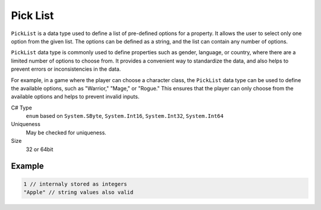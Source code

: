 Pick List
=========

``PickList`` is a data type used to define a list of pre-defined options for a property. It allows the user to select only one option from the given list. The options can be defined as a string, and the list can contain any number of options.

``PickList`` data type is commonly used to define properties such as gender, language, or country, where there are a limited number of options to choose from. It provides a convenient way to standardize the data, and also helps to prevent errors or inconsistencies in the data.

For example, in a game where the player can choose a character class, the ``PickList`` data type can be used to define the available options, such as "Warrior," "Mage," or "Rogue." This ensures that the player can only choose from the available options and helps to prevent invalid inputs.

C# Type
   ``enum`` based on ``System.SByte``, ``System.Int16``, ``System.Int32``, ``System.Int64``
Uniqueness
   May be checked for uniqueness.
Size
   32 or 64bit

Example
-------
.. code-block:: js

  1 // internaly stored as integers
  "Apple" // string values also valid